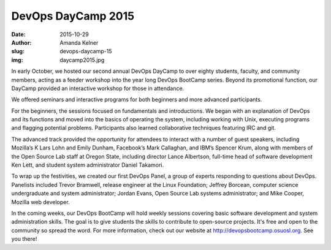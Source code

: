 DevOps DayCamp 2015
===================
:date: 2015-10-29
:author: Amanda Kelner
:slug: devops-daycamp-15
:img: daycamp2015.jpg

In early October, we hosted our second annual DevOps DayCamp to over eighty
students, faculty, and community members, acting as a feeder workshop into the
year long DevOps BootCamp series. Beyond its promotional function, our DayCamp
provided an interactive workshop for those in attendance.

We offered seminars and interactive programs for both beginners and more
advanced participants.

For the beginners, the sessions focused on fundamentals and introductions. We
began with an explanation of DevOps and its functions and moved into the basics
of operating the system, including working with Unix, executing programs and
flagging potential problems. Participants also learned collaborative techniques
featuring IRC and git.

The advanced track provided the opportunity for attendees to interact with a
number of guest speakers, including Mozilla’s K Lars Lohn and Emily Dunham,
Facebook’s Mark Callaghan, and IBM’s Spencer Krum, along with members of the
Open Source Lab staff at Oregon State, including director Lance Albertson,
full-time head of software development Ken Lett, and student system
administrator Daniel Takamori.

To wrap up the festivities, we created our first DevOps Panel, a group of
experts responding to questions about DevOps. Panelists included Trevor
Bramwell, release engineer at the Linux Foundation; Jeffrey Borcean, computer
science undergraduate and system administrator; Jordan Evans, Open Source Lab
systems administrator; and Mike Cooper, Mozilla web developer.

In the coming weeks, our DevOps BootCamp will hold weekly sessions covering
basic software development and system administration skills. The goal is to
give students the skills to contribute to open-source projects. It's free and
open to the community so spread the word. For more information, check out our
website at http://devopsbootcamp.osuosl.org. See you there!
